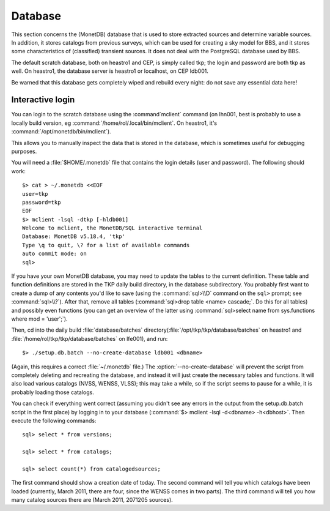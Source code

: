 .. _database-section:

Database
========

This section concerns the (MonetDB) database that is used to store
extracted sources and determine variable sources. In addition, it
stores catalogs from previous surveys, which can be used for creating
a sky model for BBS, and it stores some characteristics of
(classified) transient sources. It does not deal with the PostgreSQL
database used by BBS.

The default scratch database, both on heastro1 and CEP, is simply
called tkp; the login and password are both tkp as well. On heastro1,
the database server is heastro1 or localhost, on CEP ldb001.

Be warned that this database gets completely wiped and rebuild every
night: do not save any essential data here!

Interactive login
-----------------

You can login to the scratch database using the :command`mclient` command
(on lhn001, best is probably to use a locally build version, eg
:command:`/home/rol/.local/bin/mclient`. On heastro1,
it's :command:`/opt/monetdb/bin/mclient`). 

This allows you to manually inspect the data that is stored in the
database, which is sometimes useful for debugging purposes.

You will need a :file:`$HOME/.monetdb` file that contains the login
details (user and password). The following should work::

    $> cat > ~/.monetdb <<EOF
    user=tkp
    password=tkp
    EOF
    $> mclient -lsql -dtkp [-hldb001]
    Welcome to mclient, the MonetDB/SQL interactive terminal
    Database: MonetDB v5.18.4, 'tkp'
    Type \q to quit, \? for a list of available commands
    auto commit mode: on
    sql>


If you have your own MonetDB database, you may need to update the
tables to the current definition. These table and function definitions
are stored in the TKP daily build directory, in the database
subdirectory. You probably first want to create a dump of any contents
you'd like to save (using the :command:`sql>\\D` command on the
``sql>`` prompt; see :command:`sql>\\?`). After that, remove all tables
(:command:`sql>drop table <name> cascade;`. Do this for all tables)
and possibly even functions (you can get an overview of the latter
using :command:`sql>select name from sys.functions where mod =
'user';`).

Then, cd into the daily build :file:`database/batches`
directory(:file:`/opt/tkp/tkp/database/batches` on heastro1 and
:file:`/home/rol/tkp/tkp/database/batches` on lfe001), and run::

    $> ./setup.db.batch --no-create-database ldb001 <dbname>

(Again, this requires a correct :file:`~/.monetdb` file.)
The :option:`--no-create-database` will prevent the script from completely
deleting and recreating the database, and instead it will just create
the necessary tables and functions. It will also load various catalogs
(NVSS, WENSS, VLSS); this may take a while, so if the script seems to
pause for a while, it is probably loading those catalogs.

You can check if everything went correct (assuming you didn't see any
errors in the output from the setup.db.batch script in the first
place) by logging in to your database (:command:`$> mclient -lsql -d<dbname>
-h<dbhost>`. Then execute the following commands::

    sql> select * from versions;

    sql> select * from catalogs;

    sql> select count(*) from catalogedsources;

The first command should show a creation date of today. The second
command will tell you which catalogs have been loaded (currently,
March 2011, there are four, since the WENSS comes in two parts). The
third command will tell you how many catalog sources there are (March
2011, 2071205 sources).
